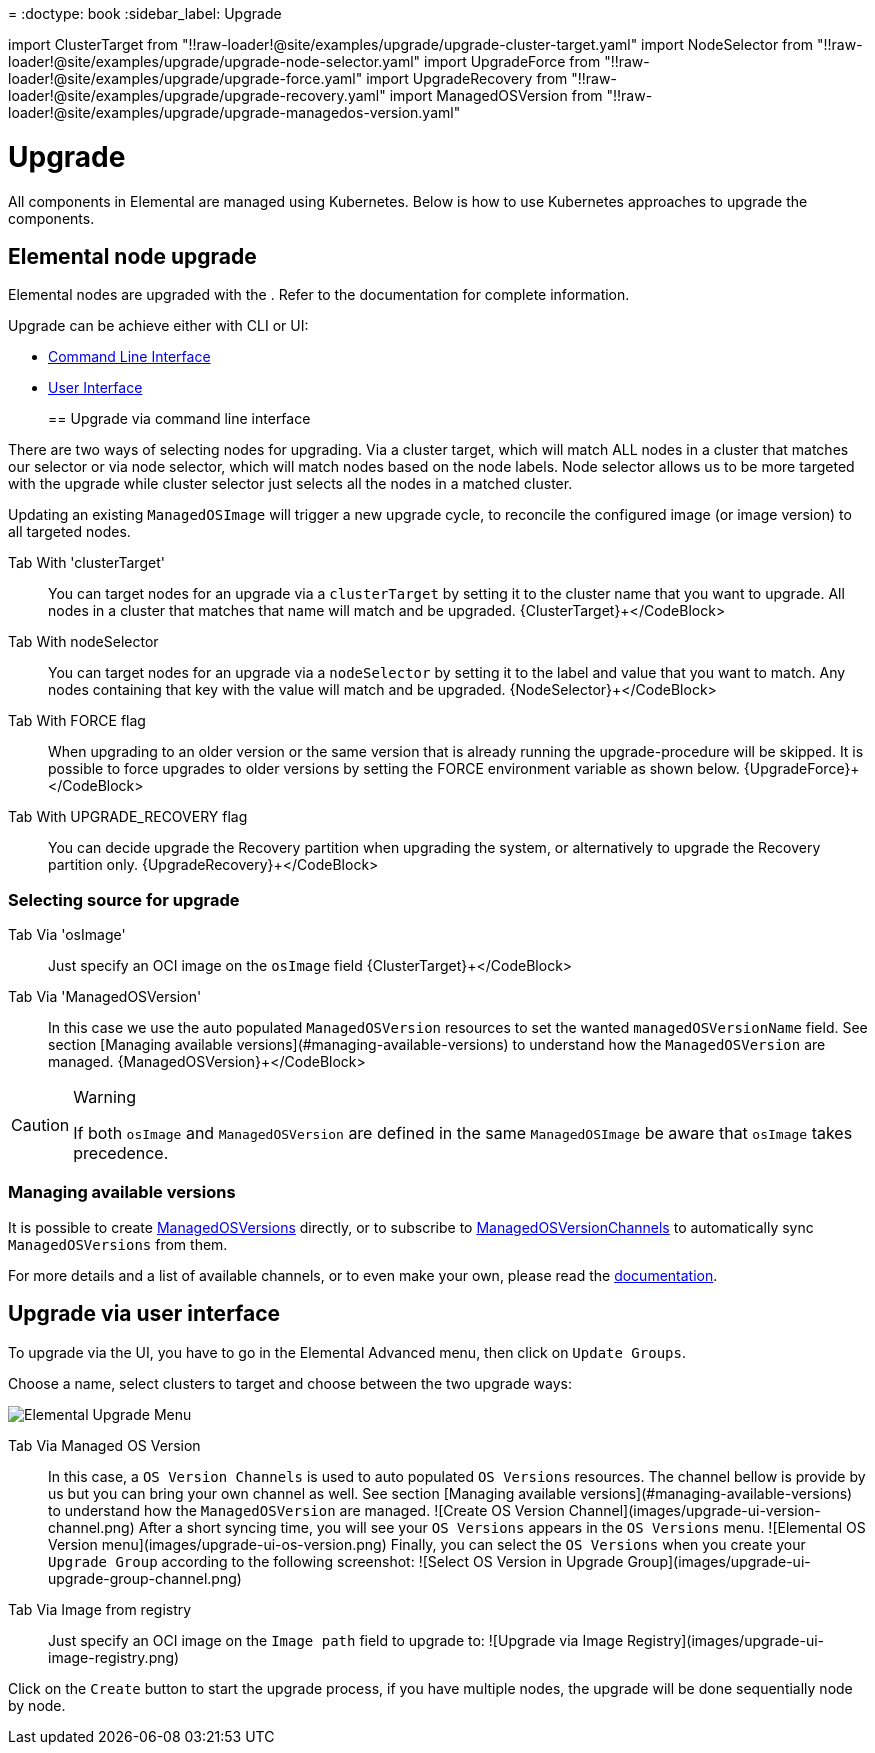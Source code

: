 =
:doctype: book
:sidebar_label: Upgrade

import ClusterTarget from "!!raw-loader!@site/examples/upgrade/upgrade-cluster-target.yaml"
import NodeSelector from "!!raw-loader!@site/examples/upgrade/upgrade-node-selector.yaml"
import UpgradeForce from "!!raw-loader!@site/examples/upgrade/upgrade-force.yaml"
import UpgradeRecovery from "!!raw-loader!@site/examples/upgrade/upgrade-recovery.yaml"
import ManagedOSVersion from "!!raw-loader!@site/examples/upgrade/upgrade-managedos-version.yaml"

= Upgrade

All components in Elemental are managed using Kubernetes. Below is how
to use Kubernetes approaches to upgrade the components.

== Elemental node upgrade

Elemental nodes are upgraded with the +++<Vars name="elemental_operator_name">++++++</Vars>+++. Refer to the
xref:elementaloperatorchart-reference.adoc[+++<Vars name="elemental_operator_name">++++++</Vars>+++] documentation for complete information.

Upgrade can be achieve either with CLI or UI:

* <<upgrade-via-command-line-interface,Command Line Interface>>
* <<upgrade-via-user-interface,User Interface>>
+
== Upgrade via command line interface

There are two ways of selecting nodes for upgrading. Via a cluster target, which will match ALL nodes in a cluster that matches our
selector or via node selector, which will match nodes based on the node labels. Node selector allows us to be more targeted with the upgrade
while cluster selector just selects all the nodes in a matched cluster.

Updating an existing `ManagedOSImage` will trigger a new upgrade cycle, to reconcile the configured image (or image version) to all targeted nodes.

[tabs]
====
Tab With 'clusterTarget'::
+
You can target nodes for an upgrade via a `clusterTarget` by setting it to the cluster name that you want to upgrade. All nodes in a cluster that matches that name will match and be upgraded. +++<CodeBlock language="yaml" title="upgrade-cluster-target.yaml" showLineNumbers="">+++\{ClusterTarget}+++</CodeBlock> 

Tab With nodeSelector::
+
You can target nodes for an upgrade via a `nodeSelector` by setting it to the label and value that you want to match. Any nodes containing that key with the value will match and be upgraded. +++<CodeBlock language="yaml" title="upgrade-node-selector.yaml" showLineNumbers="">+++\{NodeSelector}+++</CodeBlock> 

Tab With FORCE flag::
+
When upgrading to an older version or the same version that is already running the upgrade-procedure will be skipped. It is possible to force upgrades to older versions by setting the FORCE environment variable as shown below. +++<CodeBlock language="yaml" title="upgrade-force.yaml" showLineNumbers="">+++\{UpgradeForce}+++</CodeBlock> 

Tab With UPGRADE_RECOVERY flag::
+
You can decide upgrade the Recovery partition when upgrading the system, or alternatively to upgrade the Recovery partition only. +++<CodeBlock language="yaml" title="upgrade-recovery.yaml" showLineNumbers="">+++\{UpgradeRecovery}+++</CodeBlock>
====

=== Selecting source for upgrade

[tabs]
====
Tab Via 'osImage'::
+
Just specify an OCI image on the `osImage` field +++<CodeBlock language="yaml" title="upgrade-cluster-target.yaml" showLineNumbers="">+++\{ClusterTarget}+++</CodeBlock> 

Tab Via 'ManagedOSVersion'::
+
In this case we use the auto populated `ManagedOSVersion` resources to set the wanted `managedOSVersionName` field. See section [Managing available versions](#managing-available-versions) to understand how the `ManagedOSVersion` are managed. +++<CodeBlock language="yaml" title="upgrade-managedos-version.yaml" showLineNumbers="">+++\{ManagedOSVersion}+++</CodeBlock>
====

[CAUTION]
.Warning
====
If both `osImage` and `ManagedOSVersion` are defined in the same `ManagedOSImage` be aware that `osImage` takes precedence.
====


=== Managing available versions

It is possible to create xref:./managedosversion-reference.adoc[ManagedOSVersions] directly, or to subscribe to xref:./managedosversionchannel-reference.adoc[ManagedOSVersionChannels] to automatically sync `ManagedOSVersions` from them.

For more details and a list of available channels, or to even make your own, please read the xref:./channels.adoc[documentation].

== Upgrade via user interface

To upgrade via the UI, you have to go in the Elemental Advanced menu, then click on `Update Groups`.

Choose a name, select clusters to target and choose between the two upgrade ways:

image::images/upgrade-ui-menu.png[Elemental Upgrade Menu]

[tabs]
====
Tab Via Managed OS Version::
+
In this case, a `OS Version Channels` is used to auto populated `OS Versions` resources. The channel bellow is provide by us but you can bring your own channel as well. See section [Managing available versions](#managing-available-versions) to understand how the `ManagedOSVersion` are managed. ![Create OS Version Channel](images/upgrade-ui-version-channel.png) After a short syncing time, you will see your `OS Versions` appears in the `OS Versions` menu. ![Elemental OS Version menu](images/upgrade-ui-os-version.png) Finally, you can select the `OS Versions` when you create your `Upgrade Group` according to the following screenshot: ![Select OS Version in Upgrade Group](images/upgrade-ui-upgrade-group-channel.png) 

Tab Via Image from registry::
+
Just specify an OCI image on the `Image path` field to upgrade to: ![Upgrade via Image Registry](images/upgrade-ui-image-registry.png)
====

Click on the `Create` button to start the upgrade process, if you have multiple nodes, the upgrade will be done sequentially node by node.
